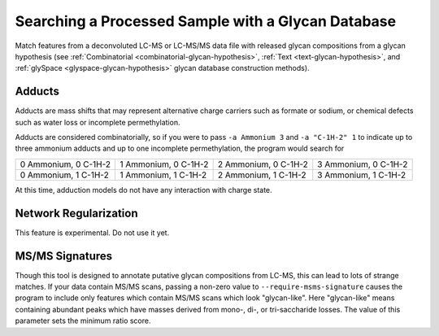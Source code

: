 .. _glycan-search:

Searching a Processed Sample with a Glycan Database
===================================================

Match features from a deconvoluted LC-MS or LC-MS/MS
data file with released glycan compositions from a
glycan hypothesis (see :ref:`Combinatorial <combinatorial-glycan-hypothesis>`,
:ref:`Text <text-glycan-hypothesis>`, and :ref:`glySpace <glyspace-glycan-hypothesis>`
glycan database construction methods).

.. click:: glycan_profiling.cli.analyze:search_glycan
    :prog: glycresoft analyze search-glycan


Adducts
-------

Adducts are mass shifts that may represent alternative charge carriers
such as formate or sodium, or chemical defects such as water loss or
incomplete permethylation.

Adducts are considered combinatorially, so if you were to pass ``-a Ammonium 3``
and ``-a "C-1H-2" 1`` to indicate up to three ammonium adducts and up to one
incomplete permethylation, the program would search for

+----------------------+----------------------+----------------------+----------------------+
| 0 Ammonium, 0 C-1H-2 | 1 Ammonium, 0 C-1H-2 | 2 Ammonium, 0 C-1H-2 | 3 Ammonium, 0 C-1H-2 | 
+----------------------+----------------------+----------------------+----------------------+
| 0 Ammonium, 1 C-1H-2 | 1 Ammonium, 1 C-1H-2 | 2 Ammonium, 1 C-1H-2 | 3 Ammonium, 1 C-1H-2 | 
+----------------------+----------------------+----------------------+----------------------+

At this time, adduction models do not have any interaction with charge state.


Network Regularization
----------------------

This feature is experimental. Do not use it yet.


MS/MS Signatures
----------------

Though this tool is designed to annotate putative glycan compositions from
LC-MS, this can lead to lots of strange matches. If your data contain MS/MS
scans, passing a non-zero value to ``--require-msms-signature`` causes the
program to include only features which contain MS/MS scans which look
"glycan-like". Here "glycan-like" means containing abundant peaks which have
masses derived from mono-, di-, or tri-saccharide losses. The value of this
parameter sets the minimum ratio score.


